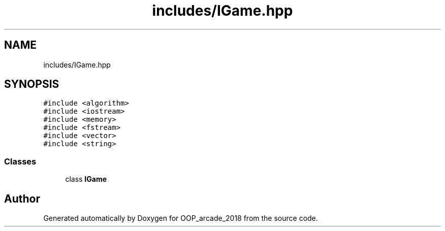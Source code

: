 .TH "includes/IGame.hpp" 3 "Sun Mar 31 2019" "Version 1.0" "OOP_arcade_2018" \" -*- nroff -*-
.ad l
.nh
.SH NAME
includes/IGame.hpp
.SH SYNOPSIS
.br
.PP
\fC#include <algorithm>\fP
.br
\fC#include <iostream>\fP
.br
\fC#include <memory>\fP
.br
\fC#include <fstream>\fP
.br
\fC#include <vector>\fP
.br
\fC#include <string>\fP
.br

.SS "Classes"

.in +1c
.ti -1c
.RI "class \fBIGame\fP"
.br
.in -1c
.SH "Author"
.PP 
Generated automatically by Doxygen for OOP_arcade_2018 from the source code\&.
